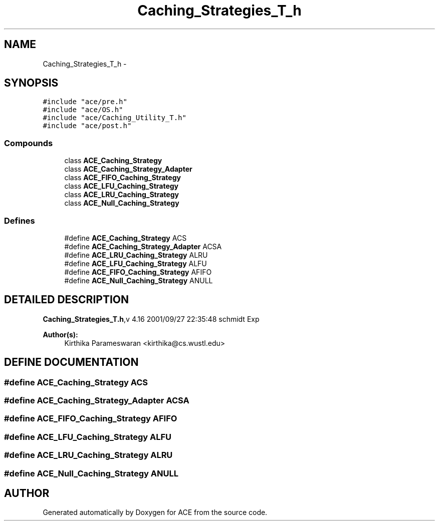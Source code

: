 .TH Caching_Strategies_T_h 3 "5 Oct 2001" "ACE" \" -*- nroff -*-
.ad l
.nh
.SH NAME
Caching_Strategies_T_h \- 
.SH SYNOPSIS
.br
.PP
\fC#include "ace/pre.h"\fR
.br
\fC#include "ace/OS.h"\fR
.br
\fC#include "ace/Caching_Utility_T.h"\fR
.br
\fC#include "ace/post.h"\fR
.br

.SS Compounds

.in +1c
.ti -1c
.RI "class \fBACE_Caching_Strategy\fR"
.br
.ti -1c
.RI "class \fBACE_Caching_Strategy_Adapter\fR"
.br
.ti -1c
.RI "class \fBACE_FIFO_Caching_Strategy\fR"
.br
.ti -1c
.RI "class \fBACE_LFU_Caching_Strategy\fR"
.br
.ti -1c
.RI "class \fBACE_LRU_Caching_Strategy\fR"
.br
.ti -1c
.RI "class \fBACE_Null_Caching_Strategy\fR"
.br
.in -1c
.SS Defines

.in +1c
.ti -1c
.RI "#define \fBACE_Caching_Strategy\fR  ACS"
.br
.ti -1c
.RI "#define \fBACE_Caching_Strategy_Adapter\fR  ACSA"
.br
.ti -1c
.RI "#define \fBACE_LRU_Caching_Strategy\fR  ALRU"
.br
.ti -1c
.RI "#define \fBACE_LFU_Caching_Strategy\fR  ALFU"
.br
.ti -1c
.RI "#define \fBACE_FIFO_Caching_Strategy\fR  AFIFO"
.br
.ti -1c
.RI "#define \fBACE_Null_Caching_Strategy\fR  ANULL"
.br
.in -1c
.SH DETAILED DESCRIPTION
.PP 
.PP
\fBCaching_Strategies_T.h\fR,v 4.16 2001/09/27 22:35:48 schmidt Exp
.PP
\fBAuthor(s): \fR
.in +1c
 Kirthika Parameswaran <kirthika@cs.wustl.edu>
.PP
.SH DEFINE DOCUMENTATION
.PP 
.SS #define ACE_Caching_Strategy  ACS
.PP
.SS #define ACE_Caching_Strategy_Adapter  ACSA
.PP
.SS #define ACE_FIFO_Caching_Strategy  AFIFO
.PP
.SS #define ACE_LFU_Caching_Strategy  ALFU
.PP
.SS #define ACE_LRU_Caching_Strategy  ALRU
.PP
.SS #define ACE_Null_Caching_Strategy  ANULL
.PP
.SH AUTHOR
.PP 
Generated automatically by Doxygen for ACE from the source code.